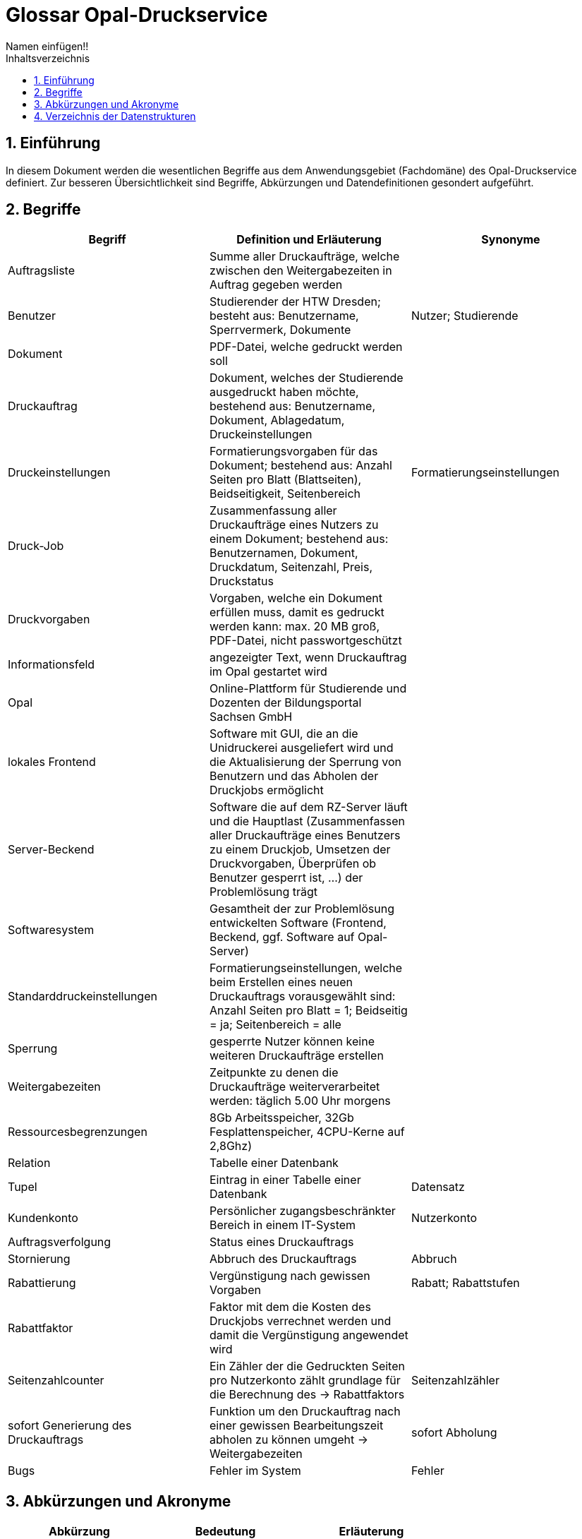 = Glossar Opal-Druckservice
Namen einfügen!! 
:toc: 
:toc-title: Inhaltsverzeichnis
:sectnums:
// Platzhalter für weitere Dokumenten-Attribute 

== Einführung
In diesem Dokument werden die wesentlichen Begriffe aus dem Anwendungsgebiet (Fachdomäne) des Opal-Druckservice definiert. Zur besseren Übersichtlichkeit sind Begriffe, Abkürzungen und Datendefinitionen gesondert aufgeführt.

== Begriffe
[%header]
|===
|Begriff|	Definition und Erläuterung|	Synonyme
|Auftragsliste|Summe aller Druckaufträge, welche zwischen den Weitergabezeiten in Auftrag gegeben werden|
|Benutzer|Studierender der HTW Dresden; besteht aus: Benutzername, Sperrvermerk, Dokumente|Nutzer; Studierende
|Dokument|PDF-Datei, welche gedruckt werden soll|
|Druckauftrag|Dokument, welches der Studierende ausgedruckt haben möchte, bestehend aus: Benutzername, Dokument, Ablagedatum, Druckeinstellungen|
|Druckeinstellungen|Formatierungsvorgaben für das Dokument; bestehend aus: Anzahl Seiten pro Blatt (Blattseiten), Beidseitigkeit, Seitenbereich|Formatierungseinstellungen
|Druck-Job|Zusammenfassung aller Druckaufträge eines Nutzers zu einem Dokument; bestehend aus: Benutzernamen, Dokument, Druckdatum, Seitenzahl, Preis, Druckstatus|
|Druckvorgaben|Vorgaben, welche ein Dokument erfüllen muss, damit es gedruckt werden kann: max. 20 MB groß, PDF-Datei, nicht passwortgeschützt|
|Informationsfeld|angezeigter Text, wenn Druckauftrag im Opal gestartet wird|
|Opal|Online-Plattform für Studierende und Dozenten der Bildungsportal Sachsen GmbH|
|lokales Frontend|Software mit GUI, die an die Unidruckerei ausgeliefert wird und die Aktualisierung der Sperrung von Benutzern und das Abholen der Druckjobs ermöglicht|
|Server-Beckend|Software die auf dem RZ-Server läuft und die Hauptlast (Zusammenfassen aller Druckaufträge eines Benutzers zu einem Druckjob, Umsetzen der Druckvorgaben, Überprüfen ob Benutzer gesperrt ist, ...) der Problemlösung trägt|
|Softwaresystem|Gesamtheit der zur Problemlösung entwickelten Software (Frontend, Beckend, ggf. Software auf Opal-Server)|
|Standarddruckeinstellungen|Formatierungseinstellungen, welche beim Erstellen eines neuen Druckauftrags vorausgewählt sind: Anzahl Seiten pro Blatt = 1; Beidseitig = ja; Seitenbereich = alle|
|Sperrung|gesperrte Nutzer können keine weiteren Druckaufträge erstellen|
|Weitergabezeiten|Zeitpunkte zu denen die Druckaufträge weiterverarbeitet werden: täglich 5.00 Uhr morgens|
|Ressourcesbegrenzungen|8Gb Arbeitsspeicher, 32Gb Fesplattenspeicher, 4CPU-Kerne auf 2,8Ghz)|
|Relation | Tabelle einer Datenbank |
|Tupel | Eintrag in einer Tabelle einer Datenbank | Datensatz



|Kundenkonto
|Persönlicher zugangsbeschränkter Bereich in einem IT-System
|Nutzerkonto

|Auftragsverfolgung
|Status eines Druckauftrags
|

|Stornierung
|Abbruch des Druckauftrags 
|Abbruch

|Rabattierung
|Vergünstigung nach gewissen Vorgaben 
|Rabatt; Rabattstufen

|Rabattfaktor
|Faktor mit dem die Kosten des Druckjobs verrechnet werden und damit die Vergünstigung angewendet wird
|

|Seitenzahlcounter
|Ein Zähler der die Gedruckten Seiten pro Nutzerkonto zählt grundlage für die Berechnung des -> Rabattfaktors
|Seitenzahlzähler

|sofort Generierung des Druckauftrags
|Funktion um den Druckauftrag nach einer gewissen Bearbeitungszeit abholen zu können umgeht -> Weitergabezeiten
|sofort Abholung

|Bugs
|Fehler im System
|Fehler



|===
		


== Abkürzungen und Akronyme
[%header]
|===
|Abkürzung|	Bedeutung|	Erläuterung
|PDF|Portable Document Format|Dateiformat
|DOC|Document|Dateiformat
|===

== Verzeichnis der Datenstrukturen
[%header]
|===
|Bezeichnung|	Definition |	Format | Gültigkeitsregeln | Aliase
|Ablagedatum|Datum und Uhrzeit zu welchem der Druckauftrag erstellt wird| Date ||Ablagezeitpunkt
|Beidseitigkeit|Option, ob Blatt ein oder zweiseitig bedruckt|Boolean||
|Benutzername|Bibliotheksnummer|Integer|Nummer muss fünfstellig sein|
|Blattseiten|Anzahl der Seiten pro Blatt|Integer||
|Druckstatus|Zustand mit dem der Druckauftrag im System hinterlegt ist|Boolean|Der Druckstatus muss eine der folgenden Ausprägungen haben: zu drucken, abholbereit, abgeholt|
|Druckdatum|Datum zu welchem der Druck-Job den Druckstatus abholbereit erhält|Date||
|Preis|Kosten des Druckauftrages bei der Abholung|Money||
|Seitenbereich|Seiten, die gedruckt werden soll|Integer||
|Seitenzahl|Anzahl der Seiten eines Druckauftrages oder Druck-Jobs|Integer||
|Sperrvermerk|Gibt an, ob ein Studierender von der Unidruckerei für die Nutzung des Services gesperrt wurde|Boolean||Sperrung; Sperrstatus
|===


